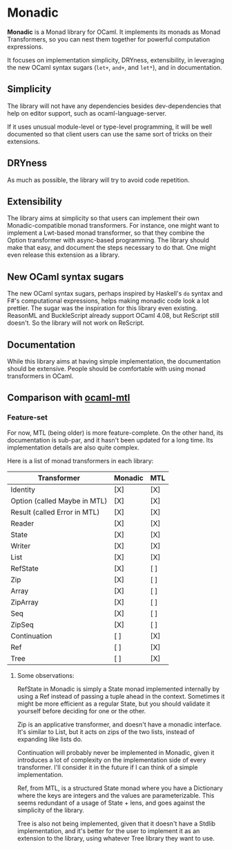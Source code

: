 * Monadic

  *Monadic* is a Monad library for OCaml. It implements its monads as
  Monad Transformers, so you can nest them together for powerful
  computation expressions.

  It focuses on implementation simplicity, DRYness, extensibility, in
  leveraging the new OCaml syntax sugars (~let+~, ~and+~, and ~let*~),
  and in documentation.

** Simplicity

   The library will not have any dependencies besides dev-dependencies
   that help on editor support, such as ocaml-language-server.

   If it uses unusual module-level or type-level programming, it will
   be well documented so that client users can use the same sort of
   tricks on their extensions.

** DRYness

   As much as possible, the library will try to avoid code repetition.

** Extensibility

   The library aims at simplicity so that users can implement their
   own Monadic-compatible monad transformers. For instance, one might
   want to implement a Lwt-based monad transformer, so that they
   combine the Option transformer with async-based programming. The
   library should make that easy, and document the steps necessary to
   do that. One might even release this extension as a library.

** New OCaml syntax sugars

   The new OCaml syntax sugars, perhaps inspired by Haskell's ~do~
   syntax and F#'s computational expressions, helps making monadic
   code look a lot prettier. The sugar was the inspiration for this
   library even existing. ReasonML and BuckleScript already support
   OCaml 4.08, but ReScript still doesn't. So the library will not
   work on ReScript.

** Documentation

   While this library aims at having simple implementation, the
   documentation should be extensive. People should be comfortable
   with using monad transformers in OCaml.

** Comparison with [[https://github.com/rgrinberg/ocaml-mtl/][ocaml-mtl]]

*** Feature-set

    For now, MTL (being older) is more feature-complete. On the other
    hand, its documentation is sub-par, and it hasn't been updated for
    a long time. Its implementation details are also quite complex.

    Here is a list of monad transformers in each library:

    | Transformer                  | Monadic | MTL |
    |------------------------------+---------+-----|
    | Identity                     | [X]     | [X] |
    | Option (called Maybe in MTL) | [X]     | [X] |
    | Result (called Error in MTL) | [X]     | [X] |
    | Reader                       | [X]     | [X] |
    | State                        | [X]     | [X] |
    | Writer                       | [X]     | [X] |
    | List                         | [X]     | [X] |
    | RefState                     | [X]     | [ ] |
    | Zip                          | [X]     | [ ] |
    | Array                        | [X]     | [ ] |
    | ZipArray                     | [X]     | [ ] |
    | Seq                          | [X]     | [ ] |
    | ZipSeq                       | [X]     | [ ] |
    | Continuation                 | [ ]     | [X] |
    | Ref                          | [ ]     | [X] |
    | Tree                         | [ ]     | [X] |

**** Some observations:

     RefState in Monadic is simply a State monad implemented
     internally by using a Ref instead of passing a tuple ahead in the
     context. Sometimes it might be more efficient as a regular State,
     but you should validate it yourself before deciding for one or
     the other.

     Zip is an applicative transformer, and doesn't have a monadic
     interface. It's similar to List, but it acts on zips of the two
     lists, instead of expanding like lists do.

     Continuation will probably never be implemented in Monadic, given
     it introduces a lot of complexity on the implementation side of
     every transformer. I'll consider it in the future if I can think
     of a simple implementation.

     Ref, from MTL, is a structured State monad where you have a
     Dictionary where the keys are integers and the values are
     parameterizable. This seems redundant of a usage of State + lens,
     and goes against the simplicity of the library.

     Tree is also not being implemented, given that it doesn't have a
     Stdlib implementation, and it's better for the user to implement
     it as an extension to the library, using whatever Tree library
     they want to use.
